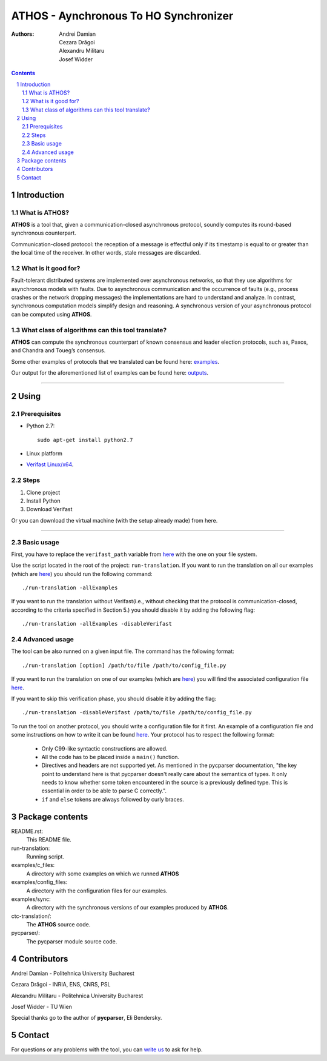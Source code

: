 ===============
ATHOS - Aynchronous To HO Synchronizer
===============

:Authors:
    Andrei Damian,
    Cezara Drăgoi,
    Alexandru Militaru,
    Josef Widder

.. contents::
    :backlinks: none

.. sectnum::


Introduction
============

What is ATHOS?
------------------

**ATHOS** is a tool that, given a communication-closed asynchronous protocol, soundly computes its round-based synchronous counterpart. 

Communication-closed protocol: the reception of a message is effectful only if its timestamp is equal to or greater than the local time of the receiver. In other words, stale messages are discarded.


What is it good for?
--------------------

Fault-tolerant distributed systems are implemented over asynchronous networks, so that they use algorithms for asynchronous models with faults. Due to asynchronous communication and the occurrence of faults (e.g., process crashes or the network dropping messages) the implementations are hard to understand and analyze. In contrast, synchronous computation models simplify design and reasoning. A synchronous version of your asynchronous protocol can be computed using **ATHOS**.

What class of algorithms can this tool translate?
------------------------------------------

**ATHOS** can compute the synchronous counterpart of known consensus and leader election protocols, such as, Paxos, and Chandra and Toueg’s consensus.

Some other examples of protocols that we translated can be found here: `examples <https://github.com/alexandrumc/async-to-sync-translation/tree/master/examples/c_files/TODO>`_.

Our output for the aforementioned list of examples can be found here: `outputs <https://github.com/alexandrumc/async-to-sync-translation/tree/master/examples/c_files/Sync>`_.

-----------------------------------

Using
==========

Prerequisites
-------------

* Python 2.7::

    sudo apt-get install python2.7

* Linux platform
* `Verifast Linux/x64 <http://82076e0e62875f063ae8-929808a701855dfb71539d0a4342d4be.r54.cf5.rackcdn.com/verifast-nightly.tar.gz>`_.


Steps
-----------------------------------

1. Clone project
2. Install Python
3. Download Verifast

Or you can download the virtual machine (with the setup already made) from here.


------------------------------------------

Basic usage
----------
First, you have to replace  the ``verifast_path`` variable from `here <https://github.com/alexandrumc/async-to-sync-translation/blob/0485622bd67d351e83d251aab56d8f006f18779f/run-translation#L22>`_ with the one on your file system.

Use the script located in the root of the project: ``run-translation``.
If you want to run the translation on all our examples (which are `here <https://github.com/alexandrumc/async-to-sync-translation/tree/master/examples/c_files/TODO>`_) you should run the following command::

./run-translation -allExamples

If you want to run the translation without Verifast(i.e., without checking that the protocol is communication-closed, according to the criteria specified in Section 5.) you should disable it by adding the following flag::

./run-translation -allExamples -disableVerifast

Advanced usage
--------------

The tool can be also runned on a given input file. The command has the following format::

./run-translation [option] /path/to/file /path/to/config_file.py

If you want to run the translation on one of our examples (which are `here <https://github.com/alexandrumc/async-to-sync-translation/tree/master/examples/c_files/TODO>`_) you will find the associated configuration file `here <https://github.com/alexandrumc/async-to-sync-translation/tree/master/ctc-translation/config_files>`_.

If you want to skip this verification phase, you should disable it by adding the flag::

./run-translation -disableVerifast /path/to/file /path/to/config_file.py

To run the tool on another protocol, you should write a configuration file for it first. An example of a configuration file and some instructions on how to write it can be found `here <https://github.com/alexandrumc/async-to-sync-translation/blob/master/ctc-translation/config.py>`_. 
Your protocol has to respect the following format:
    * Only C99-like syntactic constructions are allowed.
    * All the code has to be placed inside a ``main()`` function.
    * Directives and headers are not supported yet. As mentioned in the pycparser documentation, "the key point to understand here is that pycparser doesn't really care about the semantics of types. It only needs to know whether some token encountered in the source is a previously defined type. This is essential in order to be able to parse C correctly.".
    * ``if`` and ``else`` tokens are always followed by curly braces. 


Package contents
================

README.rst:
  This README file.

run-translation:
  Running script.

examples/c_files:
  A directory with some examples on which we runned **ATHOS**

examples/config_files:
  A directory with the configuration files for our examples.

examples/sync:
  A directory with the synchronous versions of our examples produced by **ATHOS**.

ctc-translation/:
  The **ATHOS** source code.

pycparser/:
  The pycparser module source code.


Contributors
============

Andrei Damian - Politehnica University Bucharest

Cezara Drăgoi - INRIA, ENS, CNRS, PSL

Alexandru Militaru - Politehnica University Bucharest

Josef Widder - TU Wien

Special thanks go to the author of **pycparser**, Eli Bendersky. 


Contact
=========

For questions or any problems with the tool, you can `write us <cezara.dragoi@inria.fr>`_ to ask for help.
